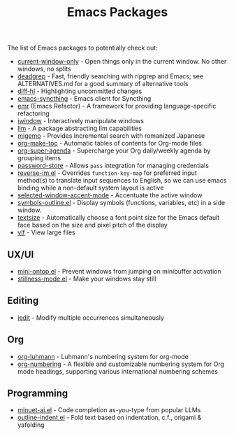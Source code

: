 #+title: Emacs Packages

The list of Emacs packages to potentially check out:

- [[https://github.com/FrostyX/current-window-only][current-window-only]] - Open things only in the current window. No other windows, no splits
- [[https://github.com/Wilfred/deadgrep][deadgrep]] - Fast, friendly searching with ripgrep and Emacs; see ALTERNATIVES.md for a good summary of alternative tools
- [[https://github.com/dgutov/diff-hl][diff-hl]] - Highlighting uncommitted changes
- [[https://github.com/KeyWeeUsr/emacs-syncthing][emacs-syncthing]] - Emacs client for Syncthing
- [[https://github.com/Wilfred/emacs-refactor][emr]] (Emacs Refactor) - A framework for providing language-specific refactoring
- [[https://codeberg.org/akib/emacs-iwindow][iwindow]] - Interactively manipulate windows
- [[https://github.com/ahyatt/llm][llm]] - A package abstracting llm capabilities
- [[https://github.com/emacs-jp/migemo][migemo]] - Provides incremental search with romanized Japanese
- [[https://github.com/alphapapa/org-make-toc][org-make-toc]] - Automatic tables of contents for Org-mode files
- [[https://github.com/alphapapa/org-super-agenda][org-super-agenda]] - Supercharge your Org daily/weekly agenda by grouping items
- [[https://github.com/emacsmirror/password-store][password-store]] - Allows ~pass~ integration for managing credentials
- [[https://github.com/a13/reverse-im.el][reverse-im.el]] - Overrides ~function-key-map~ for preferred input method(s) to translate input sequences to English, so we can use emacs binding while a non-default system layout is active
- [[https://github.com/captainflasmr/selected-window-accent-mode][selected-window-accent-mode]] - Accentuate the active window
- [[https://github.com/liushihao456/symbols-outline.el][symbols-outline.el]] - Display symbols (functions, variables, etc) in a side window.
- [[https://github.com/WJCFerguson/textsize/][textsize]] - Automatically choose a font point size for the Emacs default face based on the size and pixel pitch of the display
- [[https://github.com/m00natic/vlfi][vlf]] - View large files

** UX/UI

- [[https://github.com/hkjels/mini-ontop.el][mini-ontop.el]] - Prevent windows from jumping on minibuffer activation
- [[https://github.com/neeasade/stillness-mode.el][stillness-mode.el]] - Make your windows stay still

** Editing

- [[https://github.com/victorhge/iedit][iedit]] - Modify multiple occurrences simultaneously

** Org

- [[https://github.com/yibie/org-luhmann][org-luhmann]] - Luhmann's numbering system for org-mode
- [[https://github.com/yibie/org-numbering][org-numbering]] - A flexible and customizable numbering system for Org mode headings, supporting various international numbering schemes

** Programming

- [[https://github.com/milanglacier/minuet-ai.el][minuet-ai.el]] - Code completion as-you-type from popular LLMs
- [[https://github.com/jamescherti/outline-indent.el][outline-indent.el]] - Fold text based on indentation, c.f., origami & yafolding
